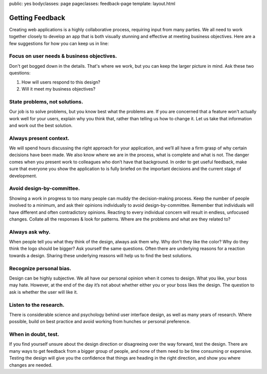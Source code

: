 public: yes
bodyclasses: page
pageclasses: feedback-page
template: layout.html


Getting Feedback
================

Creating web applications is a highly collaborative process, requiring input from many parties. We all need to work together closely to develop an app that is both visually stunning and effective at meeting business objectives. Here are a few suggestions for how you can keep us in line:

Focus on user needs & business objectives.
------------------------------------------

Don't get bogged down in the details.
That's where we work, but you can keep the larger picture in mind.
Ask these two questions:

1. How will users respond to this design?
2. Will it meet my business objectives?

State problems, not solutions.
------------------------------

Our job is to solve problems,
but you know best what the problems are.
If you are concerned that a feature won't actually work well for your users,
explain why you think that,
rather than telling us how to change it.
Let us take that information and work out the best solution.

Always present context.
-----------------------

We will spend hours discussing the right approach for your application,
and we’ll all have a firm grasp of why certain decisions have been made.
We also know where we are in the process,
what is complete and what is not.
The danger comes when you present work to colleagues
who don’t have that background.
In order to get useful feedback,
make sure that everyone you show the application to
is fully briefed on the important decisions
and the current stage of development.

Avoid design-by-committee.
--------------------------

Showing a work in progress to too many people
can muddy the decision-making process.
Keep the number of people involved to a minimum,
and ask their opinions individually
to avoid design-by-committee.
Remember that individuals will have different
and often contradictory opinions.
Reacting to every individual concern will result in endless,
unfocused changes.
Collate all the responses & look for patterns.
Where are the problems and what are they related to?

Always ask why.
---------------

When people tell you what they think of the design,
always ask them why.
Why don’t they like the color?
Why do they think the logo should be bigger?
Ask yourself the same questions.
Often there are underlying reasons for a reaction towards a design.
Sharing these underlying reasons will help us to find the best solutions.

Recognize personal bias.
------------------------

Design can be highly subjective.
We all have our personal opinion when it comes to design.
What you like, your boss may hate.
However, at the end of the day
it’s not about whether either you or your boss likes the design.
The question to ask is whether the user will like it.

Listen to the research.
-----------------------

There is considerable science and psychology
behind user interface design,
as well as many years of research.
Where possible, build on best practice
and avoid working from hunches or personal preference.

When in doubt, test.
--------------------

If you find yourself unsure about the design direction
or disagreeing over the way forward,
test the design.
There are many ways to get feedback
from a bigger group of people,
and none of them need to be time consuming or expensive.
Testing the design will give you the confidence
that things are heading in the right direction,
and show you where changes are needed.

.. wrap:: footer
  :class: postscript

  Some material drawn from `Paul Boag’s “10 Tips for Ensuring a Better Site Design”`_, licensed for use and remix under a `Creative Commons license`_.

.. _Paul Boag’s “10 Tips for Ensuring a Better Site Design”: http://boagworld.com/business-strategy/10-tips-for-ensuring-a-better-site-design/
.. _Creative Commons license: http://creativecommons.org/licenses/by-nc/3.0/
